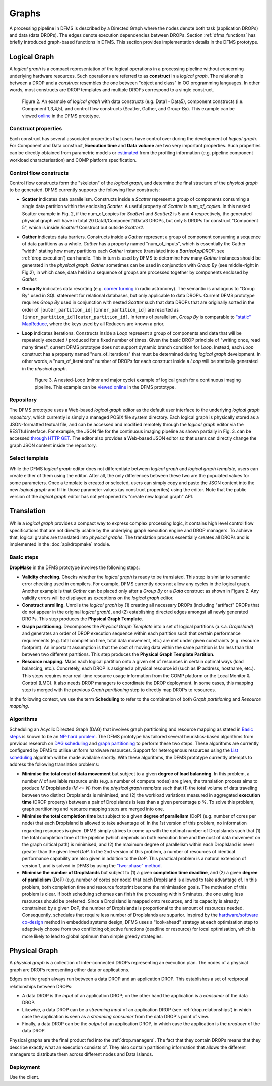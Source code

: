 Graphs
------

A processing pipeline in DFMS is described by a Directed Graph where the nodes
denote both task (application DROPs) and data (data DROPs). The edges denote
execution dependencies between DROPs. Section :ref:`dfms_functions` has briefly
introduced graph-based functions in DFMS. This section provides implementation
details in the DFMS prototype.

Logical Graph
^^^^^^^^^^^^^

A *logical graph* is a compact representation of the logical operations in a processing
pipeline without concerning underlying hardware resources. Such operations are
referred to as **construct** in a *logical graph*. The relationship between a DROP
and a *construct* resembles the one between "object and class" in OO
programming languages. In other words, most constructs are DROP templates and
multiple DROPs correspond to a single construct.

.. figure:: images/scatter_example.png

   Figure 2. An example of *logical graph* with data constructs (e.g. Data1 - Data5),
   component constructs (i.e. Component 1,3,4,5), and control flow constructs
   (Scatter, Gather, and Group-By). This example can be viewed
   `online <http://sdp-dfms.ddns.net/lg_editor?lg_name=lofar_cal.json>`_ in the DFMS prototype.

Construct properties
""""""""""""""""""""
Each construct has several
associated properties that users have control over during the development of *logical graph*.
For Component and Data construct, **Execution time** and **Data volume** are two very important
properties. Such properties can be directly obtained from parametric models or
`estimated <http://ieeexplore.ieee.org/xpl/login.jsp?tp=&arnumber=546196>`_ from the profiling information (e.g. pipeline component workload characterisation) and COMP platform specification.

Control flow constructs
"""""""""""""""""""""""
Control flow constructs form the "skeleton" of the *logical graph*, and determine
the final structure of the *physical graph* to be generated. DFMS currently supports
the following flow constructs:

* **Scatter** indicates data parallelism. Constructs inside a *Scatter*
  represent a group of components consuming a single data partition within the enclosing
  *Scatter*. A useful property of *Scatter* is *num_of_copies*.
  In this nested Scatter example in Fig. 2, if the num_of_copies for *Scatter1*
  and *Scatter2* is 5 and 4 respectively, the generated physical graph
  will have in total 20 Data1/Component1/Data3 DROPs, but only 5 DROPs for construct "Component 5",
  which is inside *Scatter1* Construct but outside *Scatter2*.

* **Gather** indicates data barriers. Constructs inside a *Gather* represent a group
  of component consuming a sequence of data partitions as a whole. *Gather* has a property
  named "num_of_inputs", which is essentially the Gather "width" stating how many
  partitions each *Gather* instance (translated into a *BarrierAppDROP*, see :ref:`drop.execution`)
  can handle. This in turn is used by DFMS to determine how many *Gather* instances should be
  generated in the *physical graph*. *Gather* sometimes can be used in conjunction with
  *Group By* (see middle-right in Fig.2), in which case, data held in a sequence of groups are processed
  together by components enclosed by *Gather*.

* **Group By** indicates data resorting (e.g. `corner turning <https://mnras.oxfordjournals.org/content/410/3/2075.full>`_ in radio astronomy).
  The semantic is analogous to "Group By" used in SQL statement for relational
  databases, but only applicable to data DROPs. Current DFMS prototype requires *Group By* used in
  conjunction with nested *Scatter* such that data DROPs that are originally sorted
  in the order of ``[outer_partition_id][inner_partition_id]`` are resorted as ``[inner_partition_id][outer_partition_id]``.
  In terms of parallelism, *Group By*
  is comparable to `"static" MapReduce <http://openmymind.net/2011/1/20/Understanding-Map-Reduce/>`_,
  where the keys used by all Reducers are known a prior.

* **Loop** indicates iterations. Constructs inside a *Loop* represent a group of
  components and data that will be repeatedly executed / produced for a fixed number of
  times. Given the basic DROP principle of "writing once, read many times", current
  DFMS prototype does not support dynamic branch condition for *Loop*.
  Instead, each *Loop* construct has a property named "num_of_iterations" that must be
  determined during *logical graph* development. In other words, a "num_of_iterations"
  number of DROPs for each construct inside a *Loop* will be statically generated
  in the *physical graph*.

  .. figure:: images/loop_example.png

     Figure 3. A nested-Loop (minor and major cycle) example of logical graph for
     a continuous imaging pipeline. This example can be `viewed online <http://sdp-dfms.ddns.net/lg_editor?lg_name=cont_img.json>`_ in the DFMS prototype.

Repository
""""""""""
The DFMS prototype uses a Web-based *logical graph* editor as the default user interface
to the underlying *logical graph repository*, which currently is simply a managed
POSIX file system directory. Each logical graph is physically stored as a
JSON-formatted textual file, and can be accessed and modified remotely through
the *logical graph* editor via the RESTful interface. For example, the JSON file for the continuous
imaging pipeline as shown partially in Fig. 3. can be accessed `through HTTP GET <http://sdp-dfms.ddns.net/jsonbody?lg_name=cont_img.json>`_.
The editor also provides a Web-based JSON editor so that users can directly change
the graph JSON content inside the repository.


Select template
"""""""""""""""
While the DFMS *logical graph* editor does not differentiate between *logical graph*
and *logical graph template*, users can create either of them using the editor. After all,
the only differences between these two are the populated values for some parameters.
Once a template is created or selected, users can simply copy and paste the JSON content into
the new *logical graph* and fill in those parameter values (as construct properites)
using the editor. Note that the public version of the *logical graph* editor has
not yet opened its "create new logical graph" API.


Translation
^^^^^^^^^^^
While a *logical graph* provides a compact way to express complex processing logic,
it contains high level control flow specifications that are not directly usable
by the underlying graph execution engine and DROP managers. To achieve that,
logical graphs are translated into *physical graphs*. The translation process essentially
creates all DROPs and is implemented in the :doc:`api/dropmake` module.

Basic steps
"""""""""""
**DropMake** in the DFMS prototype involves the following steps:

* **Validity checking**. Checks whether the *logical graph* is ready to be translated.
  This step is similar to semantic error checking used in compilers.
  For example, DFMS currently does not allow any cycles in the logical graph. Another
  example is that *Gather* can be placed only after a *Group By* or a *Data* construct
  as shown in Figure 2. Any validity errors
  will be displayed as exceptions on the *logical graph* editor.

* **Construct unrolling**. Unrolls the *logical graph* by (1) creating all necessary DROPs
  (including "artifact" DROPs that do not appear in the original *logical graph*),
  and (2) establishing directed edges amongst all newly generated DROPs. This step
  produces the **Physical Graph Template**.

* **Graph partitioning**. Decomposes the *Physical Graph Template* into a set of
  logical partitions (a.k.a. *DropIsland*) and generates an order of DROP
  execution sequence within each partition such that certain performance
  requirements (e.g. total completion time, total data movement, etc.) are met
  under given constraints (e.g. resource footprint). An important assumption is
  that the cost of moving data within the same partition is far
  less than that between two different partitions. This step produces
  the **Physical Graph Template Partition**.

* **Resource mapping**. Maps each logical partition onto a given set of resources
  in certain optimal ways (load balancing, etc.). Concretely, each DROP is assigned
  a physical resource id (such as IP address, hostname, etc.). This steps requires
  near real-time resource usage information from the COMP platform or the Local Monitor & Control (LMC).
  It also needs DROP managers to coordinate the DROP deployment.
  In some cases, this mapping step is merged with the previous *Graph partitioning* step
  to directly map DROPs to resources.

In the following context, we use the term **Scheduling** to refer to the combination of
both *Graph partitioning* and *Resource mapping*.

Algorithms
""""""""""
Scheduling an Acyclic Directed Graph (DAG) that involves graph partitioning and resource mapping as stated in `Basic steps`_
is known to be an `NP-hard problem <http://ieeexplore.ieee.org/xpls/abs_all.jsp?arnumber=210815>`_.
The DFMS prototype has tailored several heuristics-based algorithms from previous research on `DAG scheduling <http://dl.acm.org/citation.cfm?id=344618>`_
and `graph partitioning <http://www.sciencedirect.com/science/article/pii/S0743731597914040>`_ to perform these two steps. These algorithms are currently configured by DFMS to utilise uniform hardware resources.
Support for heterogenous resources using the `List scheduling <https://en.wikipedia.org/wiki/List_scheduling>`_
algorithm will be made available shortly. With these algorithms, the DFMS prototype
currently attempts to address the following translation problems:

* **Minimise the total cost of data movement** but subject to a given **degree of load balancing**.
  In this problem, a number `N` of available resource units (e.g. a number of compute nodes)
  are given, the translation process aims to produce `M` DropIslands (`M <= N`)
  from the *physical graph template* such that (1) the total volume of data traveling
  between two distinct DropIslands is minimised, and (2) the workload variations
  measured in aggregated **execution time** (DROP property) between a pair of DropIslands is less than a given
  percentage `p` %. To solve this problem, graph partitioning and resource mapping steps are merged into one.

* **Minimise the total completion time** but subject to a given **degree of parallelism** (DoP)
  (e.g. number of cores per node) that each DropIsland is allowed to take advantage of.
  In the 1st version of this problem, no information regarding resources is given.
  DFMS simply strives to come up with the optimal number of DropIslands such that
  (1) the total completion time of the pipeline (which depends on both execution time
  and the cost of data movement on the graph critical path) is minimised, and (2)
  the maximum degree of parallelism within each DropIsland is
  never greater than the given level *DoP*. In the 2nd version of this problem,
  a number of resources of identical performance capability are also given in addition
  to the *DoP*. This practical problem is a natural extension of version 1,
  and is solved in DFMS by using the
  `"two-phase" method <http://ieeexplore.ieee.org/xpls/abs_all.jsp?arnumber=580873>`_.

* **Minimise the number of DropIslands** but subject to (1) a given **completion time deadline**,
  and (2) a given **degree of parallelism** (DoP) (e.g. number of cores per node)
  that each DropIsland is allowed to take advantage of. In this problem, both completion
  time and resource footprint become the minimisation goals. The motivation of this problem
  is clear. If both scheduing schemes can finish the processing
  within 5 minutes, the one using less resources should be preferred. Since a DropIsland
  is mapped onto resources, and its capacity is already constrained by a given DoP,
  the number of DropIslands is proportional to the amount of resources needed.
  Consequently, schedules that require less number of DropIslands are supurior.
  Inspired by the `hardware/software co-design <http://ieeexplore.ieee.org/xpls/abs_all.jsp?arnumber=558708>`_ method in embedded systems design,
  DFMS uses a "look-ahead" strategy at each optimisation step to adaptively
  choose from two conflicting objective functions (deadline or resource) for
  local optimisation, which is more likely to lead to global optimum than simple
  greedy strategies.

Physical Graph
^^^^^^^^^^^^^^

A *physical graph* is a collection of inter-connected DROPs representing an
execution plan. The nodes of a physical graph are DROPs representing either
data or applications.

Edges on the graph always run between a data DROP and an application DROP. This
establishes a set of reciprocal relationships between DROPs:

* A data DROP is the *input* of an application DROP; on the other hand
  the application is a *consumer* of the data DROP.
* Likewise, a data DROP can be a *streaming input* of an application
  DROP (see :ref:`drop.relationships`) in which case the application is seen as
  a *streaming consumer* from the data DROP's point of view.
* Finally, a data DROP can be the *output* of an application DROP, in
  which case the application is the *producer* of the data DROP.

Physical graphs are the final product fed into the :ref:`drop.managers`. The
fact that they contain DROPs means that they describe exactly what an execution
consists of. They also contain partitioning information that allows the
different managers to distribute them across different nodes and Data Islands.

Deployment
""""""""""
Use the client.
